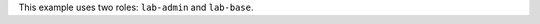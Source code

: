 .. The contents of this file are included in multiple topics.
.. This file should not be changed in a way that hinders its ability to appear in multiple documentation sets.


This example uses two roles: ``lab-admin`` and ``lab-base``.

